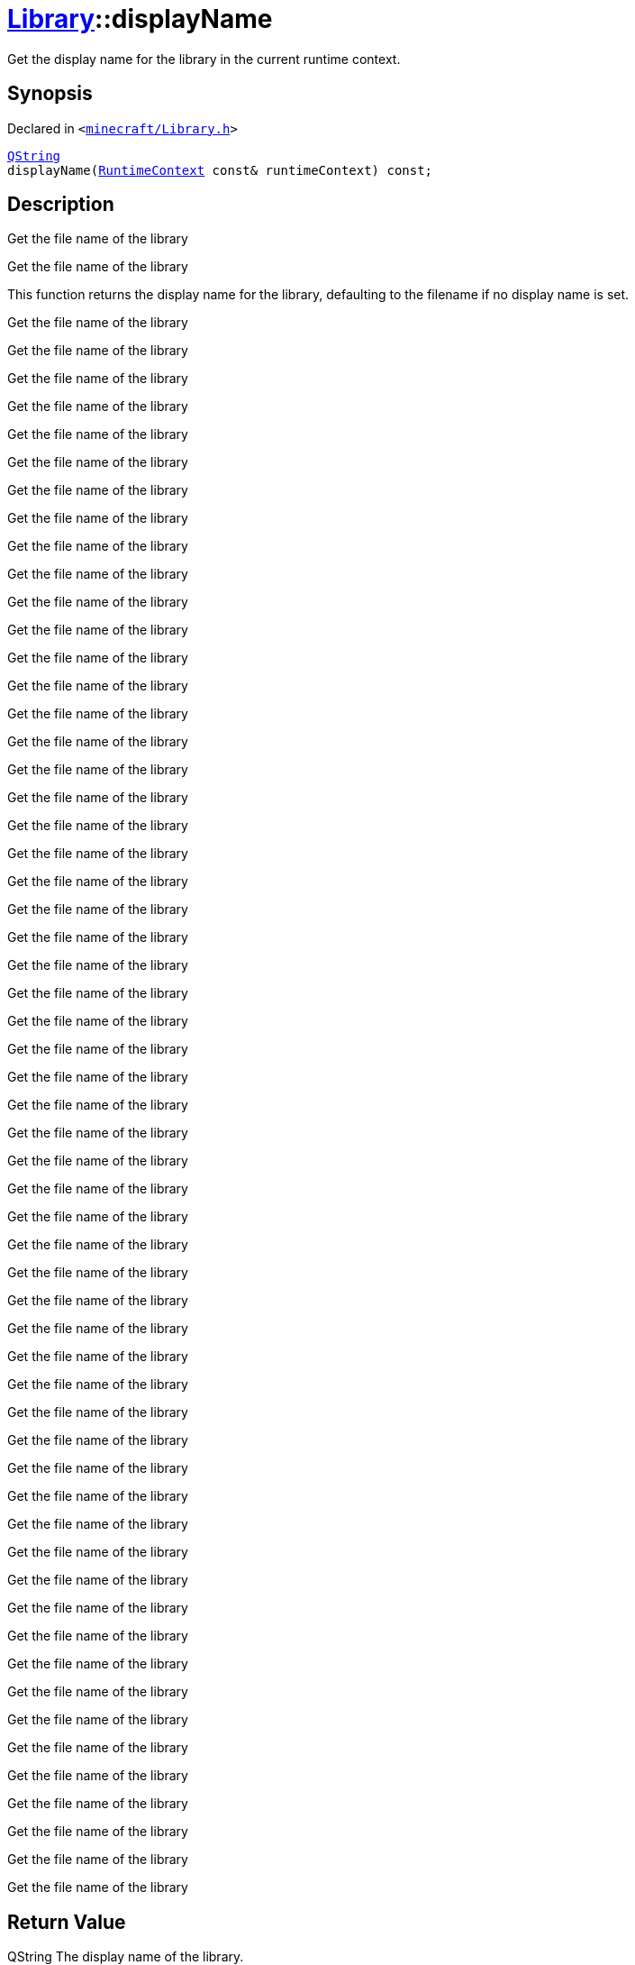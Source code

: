 [#Library-displayName]
= xref:Library.adoc[Library]::displayName
:relfileprefix: ../
:mrdocs:


Get the display name for the library in the current runtime context&period;

== Synopsis

Declared in `&lt;https://github.com/PrismLauncher/PrismLauncher/blob/develop/launcher/minecraft/Library.h#L125[minecraft&sol;Library&period;h]&gt;`

[source,cpp,subs="verbatim,replacements,macros,-callouts"]
----
xref:QString.adoc[QString]
displayName(xref:RuntimeContext.adoc[RuntimeContext] const& runtimeContext) const;
----

== Description

Get the file name of the library

Get the file name of the library

This function returns the display name for the library, defaulting to the filename
if no display name is set&period;

Get the file name of the library

Get the file name of the library

Get the file name of the library

Get the file name of the library

Get the file name of the library

Get the file name of the library

Get the file name of the library

Get the file name of the library

Get the file name of the library

Get the file name of the library

Get the file name of the library

Get the file name of the library

Get the file name of the library

Get the file name of the library

Get the file name of the library

Get the file name of the library

Get the file name of the library

Get the file name of the library

Get the file name of the library

Get the file name of the library

Get the file name of the library

Get the file name of the library

Get the file name of the library

Get the file name of the library

Get the file name of the library

Get the file name of the library

Get the file name of the library

Get the file name of the library

Get the file name of the library

Get the file name of the library

Get the file name of the library

Get the file name of the library

Get the file name of the library

Get the file name of the library

Get the file name of the library

Get the file name of the library

Get the file name of the library

Get the file name of the library

Get the file name of the library

Get the file name of the library

Get the file name of the library

Get the file name of the library

Get the file name of the library

Get the file name of the library

Get the file name of the library

Get the file name of the library

Get the file name of the library

Get the file name of the library

Get the file name of the library

Get the file name of the library

Get the file name of the library

Get the file name of the library

Get the file name of the library

Get the file name of the library

Get the file name of the library

Get the file name of the library

Get the file name of the library



== Return Value

QString The display name of the library&period;



== Parameters

|===
| Name | Description

| *runtimeContext*
| The current runtime context&period;


|===



[.small]#Created with https://www.mrdocs.com[MrDocs]#
